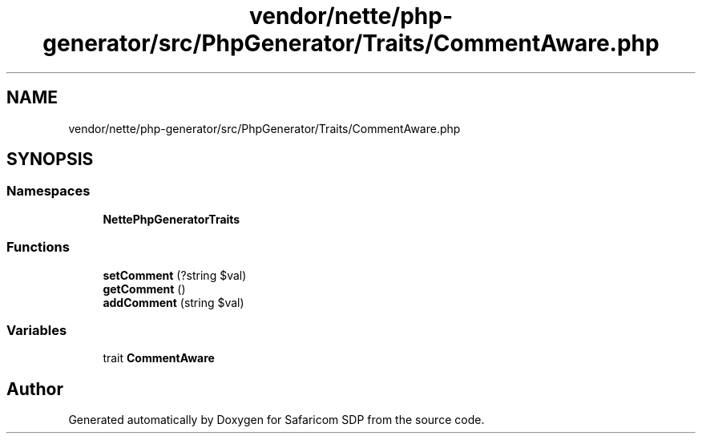 .TH "vendor/nette/php-generator/src/PhpGenerator/Traits/CommentAware.php" 3 "Sat Sep 26 2020" "Safaricom SDP" \" -*- nroff -*-
.ad l
.nh
.SH NAME
vendor/nette/php-generator/src/PhpGenerator/Traits/CommentAware.php
.SH SYNOPSIS
.br
.PP
.SS "Namespaces"

.in +1c
.ti -1c
.RI " \fBNette\\PhpGenerator\\Traits\fP"
.br
.in -1c
.SS "Functions"

.in +1c
.ti -1c
.RI "\fBsetComment\fP (?string $val)"
.br
.ti -1c
.RI "\fBgetComment\fP ()"
.br
.ti -1c
.RI "\fBaddComment\fP (string $val)"
.br
.in -1c
.SS "Variables"

.in +1c
.ti -1c
.RI "trait \fBCommentAware\fP"
.br
.in -1c
.SH "Author"
.PP 
Generated automatically by Doxygen for Safaricom SDP from the source code\&.
